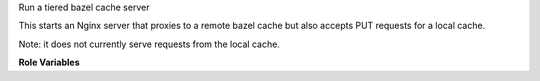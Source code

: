 Run a tiered bazel cache server

This starts an Nginx server that proxies to a remote bazel cache but
also accepts PUT requests for a local cache.

Note: it does not currently serve requests from the local cache.

**Role Variables**

.. zuul:rolevar:: bazel_cache_server_root
   :default: /opt/bazel-cache

   The root directory to hold the cache.

.. zuul:rolevar:: bazel_cache_uri
   :default: /

   The URI of the bazel cache.  Set this to match the remote cache
   URI; this will be appended to the local cache directory.

.. zuul:rolevar:: bazel_cache_remote_url
   :default: https://storage.googleapis.com

   The protocol and hostname for the remote cache.  Omit the URI and
   set ``bazel_cache_uri``.

